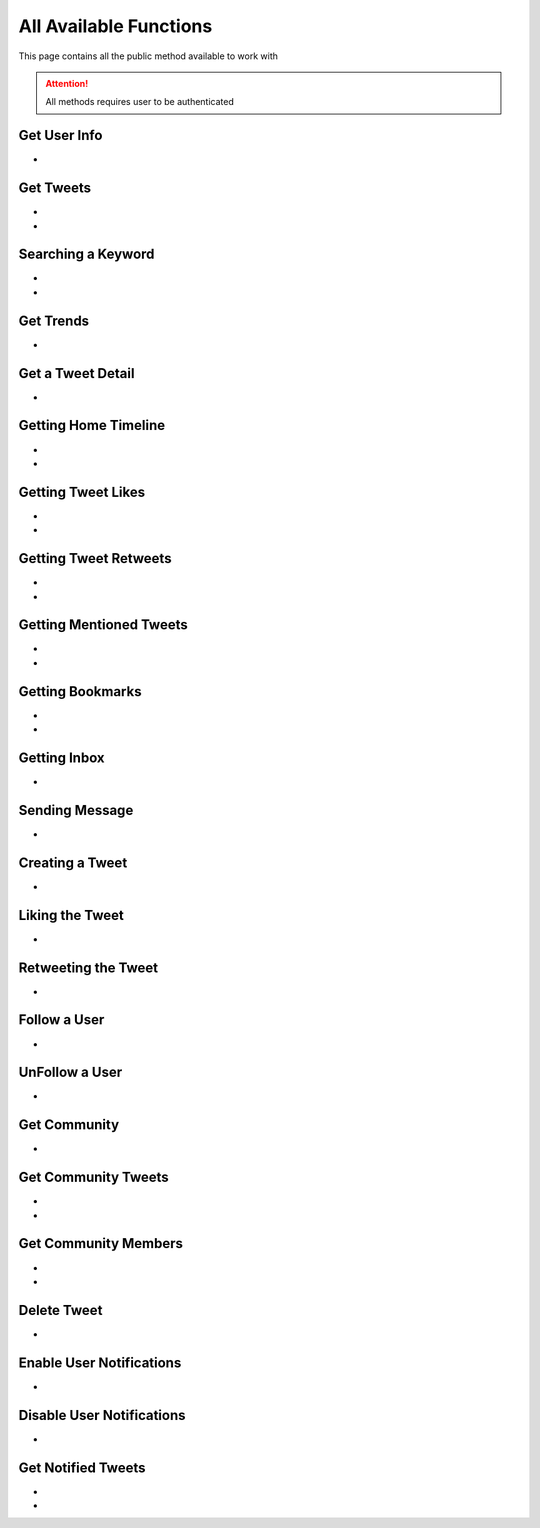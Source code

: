 
.. _all-functions:

=============
All Available Functions
=============

This page contains all the public method available to work with

.. attention:: All methods requires user to be authenticated


Get User Info
---------------------

- .. py:method:: Twitter().get_user_info(username: str = None)

    Get the User Info of the specified username or ``self``

    .. py:data:: Arguments

        .. py:data:: username (optional)
            :type: str
            :value: None

            Username of the user you want to get info of.


    .. py:data:: Return

        :return: `User`


    .. code-block:: python

       from tweety.bot import Twitter

       app = Twitter("session")
       user = app.get_user_info('elonmusk')


Get Tweets
---------------------

- .. py:method:: Twitter().get_tweets(username: str , pages: int = 1, replies: bool = False, wait_time: int = 2, cursor: str = None)

    Get the Tweets of the specified username

    .. py:data:: Arguments

        .. py:data:: username (Required)
            :type: str

            Username of the user you want to get Tweets of.

        .. py:data:: pages (optional)
            :type: int
            :value: 1

            Number of Tweet Pages you want to get


        .. py:data:: replies (optional)
            :type: bool
            :value: False

            Fetch the Replied Tweets of the User

        .. py:data:: wait_time (optional)
            :type: int
            :value: 2

            Number of seconds to wait between multiple requests

        .. py:data:: cursor (optional)
            :type: str
            :value: None

             Pagination cursor if you want to get the pages from that cursor up-to (This cursor is different from actual API cursor)


    .. py:data:: Return

        :return: `UserTweets`


    .. code-block:: python

       from tweety.bot import Twitter

       app = Twitter("session")
       tweets = app.get_tweets('elonmusk')
       for tweet in tweets:
           print(tweet)


- .. py:method:: Twitter().iter_tweets(username: str , pages: int = 1, replies: bool = False, wait_time: int = 2, cursor: str = None)

    Get the Tweets of the specified username as a generator

    .. py:data:: Arguments

        .. py:data:: username (Required)
            :type: str

            Username of the user you want to get Tweets of.

        .. py:data:: pages (optional)
            :type: int
            :value: 1

            Number of Tweet Pages you want to get


        .. py:data:: replies (optional)
            :type: bool
            :value: False

            Fetch the Replied Tweets of the User

        .. py:data:: wait_time (optional)
            :type: int
            :value: 2

            Number of seconds to wait between multiple requests

        .. py:data:: cursor (optional)
            :type: str
            :value: None

             Pagination cursor if you want to get the pages from that cursor up-to (This cursor is different from actual API cursor)


    .. py:data:: Return

        :return: Generator : (`UserTweets` , list[`Tweet`])


    .. code-block:: python

       from tweety.bot import Twitter

       app = Twitter("session")
       for userTweetsObj, tweets in app.iter_tweets('elonmusk'):
           print(tweets)


Searching a Keyword
---------------------

- .. py:method:: Twitter().search(keyword: str, pages: int = 1, filter_: str = None, wait_time: int = 2, cursor: str = None)

    Search for a keyword or hashtag on Twitter

    .. py:data:: Arguments

        .. py:data:: keyword (Required)
            :type: str

            The keyword which is supposed to be searched

        .. py:data:: pages (optional)
            :type: int
            :value: 1

            Number of Tweet Pages you want to get


        .. py:data:: filter_ (optional)
            :type: str | SearchFilter
            :value: None

            Filter you would like to apply on the search. More about :ref:`filter`

        .. py:data:: wait_time (optional)
            :type: int
            :value: 2

            Number of seconds to wait between multiple requests

        .. py:data:: cursor (optional)
            :type: str
            :value: None

             Pagination cursor if you want to get the pages from that cursor up-to (This cursor is different from actual API cursor)


    .. py:data:: Return

        :return: `Search`


    .. code-block:: python

       from tweety.bot import Twitter

       app = Twitter("session")
       tweets = app.search('elonmusk')
       for tweet in tweets:
           print(tweet)

- .. py:method:: Twitter().iter_search(keyword: str, pages: int = 1, filter_: str = None, wait_time: int = 2, cursor: str = None)

    Search for a keyword or hashtag on Twitter as a generator

    .. py:data:: Arguments

        .. py:data:: keyword (Required)
            :type: str

            The keyword which is supposed to be searched

        .. py:data:: pages (optional)
            :type: int
            :value: 1

            Number of Tweet Pages you want to get


        .. py:data:: filter_ (optional)
            :type: str | SearchFilter
            :value: None

            Filter you would like to apply on the search. More about :ref:`filter`

        .. py:data:: wait_time (optional)
            :type: int
            :value: 2

            Number of seconds to wait between multiple requests

        .. py:data:: cursor (optional)
            :type: str
            :value: None

             Pagination cursor if you want to get the pages from that cursor up-to (This cursor is different from actual API cursor)


    .. py:data:: Return

        :return: Generator: (`Search`, list[`Tweet`])


    .. code-block:: python

       from tweety.bot import Twitter

       app = Twitter("session")
       for search_obj, tweets in app.iter_search('elonmusk'):
           print(tweets)


Get Trends
---------------------

- .. py:method:: Twitter().get_trends()

    Get 20 Local Trends


    .. py:data:: Return

        :return: list[`Trends`]


    .. code-block:: python

       from tweety.bot import Twitter

       app = Twitter("session")
       all_trends = app.get_trends()
       for trend in all_trends:
           print(trend)


Get a Tweet Detail
---------------------

- .. py:method:: Twitter().tweet_detail(identifier: str)

    Search for a keyword or hashtag on Twitter

    .. py:data:: Arguments

        .. py:data:: identifier (Required)
            :type: str

            Either ID of the Tweet of URL of the Tweet you want to detail of.

    .. py:data:: Return

        :return: `Tweet`


    .. code-block:: python

       from tweety.bot import Twitter

       app = Twitter("session")
       tweet = app.tweet_detail("https://twitter.com/Microsoft/status/1442542812197801985")

Getting Home Timeline
---------------------

- .. py:method:: Twitter().get_home_timeline(pages: int = 1, wait_time: int = 2, cursor: str = None)

    Getting the Tweets from Home Page of Authenticated User

    .. py:data:: Arguments

        .. py:data:: pages (optional)
            :type: int
            :value: 1

            Number of Tweet Pages you want to get

        .. py:data:: wait_time (optional)
            :type: int
            :value: 2

            Number of seconds to wait between multiple requests

        .. py:data:: cursor (optional)
            :type: str
            :value: None

             Pagination cursor if you want to get the pages from that cursor up-to (This cursor is different from actual API cursor)


    .. py:data:: Return

        :return: `SelfTimeline`


    .. code-block:: python

       from tweety.bot import Twitter

       app = Twitter("session")
       tweets = app.get_home_timeline()
       for tweet in tweets:
           print(tweet)


- .. py:method:: Twitter().iter_home_timeline(pages: int = 1, wait_time: int = 2, cursor: str = None)

    Getting the Tweets from Home Page of Authenticated User as a generator

    .. py:data:: Arguments

        .. py:data:: pages (optional)
            :type: int
            :value: 1

            Number of Tweet Pages you want to get

        .. py:data:: wait_time (optional)
            :type: int
            :value: 2

            Number of seconds to wait between multiple requests

        .. py:data:: cursor (optional)
            :type: str
            :value: None

             Pagination cursor if you want to get the pages from that cursor up-to (This cursor is different from actual API cursor)


    .. py:data:: Return

        :return: Generator: (`SelfTimeline`, list[`Tweet`])


    .. code-block:: python

       from tweety.bot import Twitter

       app = Twitter("session")
       for mention_obj, tweets in app.iter_home_timeline():
           print(tweets)


Getting Tweet Likes
---------------------

- .. py:method:: Twitter().get_tweet_likes(tweet_id: Union[str, Tweet] ,pages: int = 1, wait_time: int = 2, cursor: str = None)

    Getting the Users who have Likes of Tweet

    .. py:data:: Arguments

        .. py:data:: tweet_id
            :type: str | Tweet
            :value: 1

            ID of the Tweet

        .. py:data:: pages (optional)
            :type: int
            :value: 1

            Number of Tweet Pages you want to get

        .. py:data:: wait_time (optional)
            :type: int
            :value: 2

            Number of seconds to wait between multiple requests

        .. py:data:: cursor (optional)
            :type: str
            :value: None

             Pagination cursor if you want to get the pages from that cursor up-to (This cursor is different from actual API cursor)


    .. py:data:: Return

        :return: `TweetLikes`


    .. code-block:: python

       from tweety.bot import Twitter

       app = Twitter("session")
       tweet = app.tweet_detail("1232515235253352")
       likes = app.get_tweet_likes(tweet)
       for like in likes:
           print(like)


- .. py:method:: Twitter().iter_tweet_likes(tweet_id: Union[str, Tweet] ,pages: int = 1, wait_time: int = 2, cursor: str = None)

    Getting the Users who have Likes of Tweet as a generator

    .. py:data:: Arguments

        .. py:data:: tweet_id
            :type: str | Tweet
            :value: 1

            ID of the Tweet

        .. py:data:: pages (optional)
            :type: int
            :value: 1

            Number of Tweet Pages you want to get

        .. py:data:: wait_time (optional)
            :type: int
            :value: 2

            Number of seconds to wait between multiple requests

        .. py:data:: cursor (optional)
            :type: str
            :value: None

             Pagination cursor if you want to get the pages from that cursor up-to (This cursor is different from actual API cursor)


    .. py:data:: Return

        :return: Generator: (`TweetLikes`, list[`Tweet`])


    .. code-block:: python

       from tweety.bot import Twitter

       app = Twitter("session")
       tweet = app.tweet_detail("1232515235253352")
       for likes_obj, users in app.get_tweet_likes(tweet):
           print(users)

Getting Tweet Retweets
---------------------

- .. py:method:: Twitter().get_tweet_retweets(tweet_id: Union[str, Tweet] ,pages: int = 1, wait_time: int = 2, cursor: str = None)

    Getting the Users who have Retweeted of Tweet

    .. py:data:: Arguments

        .. py:data:: tweet_id
            :type: str | Tweet
            :value: 1

            ID of the Tweet

        .. py:data:: pages (optional)
            :type: int
            :value: 1

            Number of Tweet Pages you want to get

        .. py:data:: wait_time (optional)
            :type: int
            :value: 2

            Number of seconds to wait between multiple requests

        .. py:data:: cursor (optional)
            :type: str
            :value: None

             Pagination cursor if you want to get the pages from that cursor up-to (This cursor is different from actual API cursor)


    .. py:data:: Return

        :return: `TweetRetweets`


    .. code-block:: python

       from tweety.bot import Twitter

       app = Twitter("session")
       tweet = app.tweet_detail("1232515235253352")
       users = app.get_tweet_retweets(tweet)
       for user in users:
           print(user)


- .. py:method:: Twitter().iter_tweet_retweets(tweet_id: Union[str, Tweet] ,pages: int = 1, wait_time: int = 2, cursor: str = None)

    Getting the Users who have Retweeted of Tweet as a generator

    .. py:data:: Arguments

        .. py:data:: tweet_id
            :type: str | Tweet
            :value: 1

            ID of the Tweet

        .. py:data:: pages (optional)
            :type: int
            :value: 1

            Number of Tweet Pages you want to get

        .. py:data:: wait_time (optional)
            :type: int
            :value: 2

            Number of seconds to wait between multiple requests

        .. py:data:: cursor (optional)
            :type: str
            :value: None

             Pagination cursor if you want to get the pages from that cursor up-to (This cursor is different from actual API cursor)


    .. py:data:: Return

        :return: Generator: (`TweetRetweets`, list[`Tweet`])


    .. code-block:: python

       from tweety.bot import Twitter

       app = Twitter("session")
       tweet = app.tweet_detail("1232515235253352")
       for retweet_obj, users in app.get_tweet_retweets(tweet):
           print(users)


Getting Mentioned Tweets
---------------------

- .. py:method:: Twitter().get_mentions(pages: int = 1, wait_time: int = 2, cursor: str = None)

    Getting the Tweets in which the authenticated user is mentioned

    .. py:data:: Arguments

        .. py:data:: pages (optional)
            :type: int
            :value: 1

            Number of Tweet Pages you want to get

        .. py:data:: wait_time (optional)
            :type: int
            :value: 2

            Number of seconds to wait between multiple requests

        .. py:data:: cursor (optional)
            :type: str
            :value: None

             Pagination cursor if you want to get the pages from that cursor up-to (This cursor is different from actual API cursor)


    .. py:data:: Return

        :return: `Mention`


    .. code-block:: python

       from tweety.bot import Twitter

       app = Twitter("session")
       tweets = app.get_mentions()
       for tweet in tweets:
           print(tweet)


- .. py:method:: Twitter().iter_mentions(pages: int = 1, wait_time: int = 2, cursor: str = None)

    Getting the Tweets in which the authenticated user is mentioned as a generator

    .. py:data:: Arguments

        .. py:data:: pages (optional)
            :type: int
            :value: 1

            Number of Tweet Pages you want to get

        .. py:data:: wait_time (optional)
            :type: int
            :value: 2

            Number of seconds to wait between multiple requests

        .. py:data:: cursor (optional)
            :type: str
            :value: None

             Pagination cursor if you want to get the pages from that cursor up-to (This cursor is different from actual API cursor)


    .. py:data:: Return

        :return: Generator: (`Mention`, list[`Tweet`])


    .. code-block:: python

       from tweety.bot import Twitter

       app = Twitter("session")
       for mention_obj, tweets in app.iter_mentions():
           print(tweets)

Getting Bookmarks
---------------------

- .. py:method:: Twitter().get_bookmarks(pages: int = 1, wait_time: int = 2, cursor: str = None)

    Getting the Bookmarked Tweets of authenticated user

    .. py:data:: Arguments

        .. py:data:: pages (optional)
            :type: int
            :value: 1

            Number of Tweet Pages you want to get

        .. py:data:: wait_time (optional)
            :type: int
            :value: 2

            Number of seconds to wait between multiple requests

        .. py:data:: cursor (optional)
            :type: str
            :value: None

             Pagination cursor if you want to get the pages from that cursor up-to (This cursor is different from actual API cursor)


    .. py:data:: Return

        :return: `Bookmarks`


    .. code-block:: python

       from tweety.bot import Twitter

       app = Twitter("session")
       tweets = app.get_bookmarks()
       for tweet in tweets:
           print(tweet)


- .. py:method:: Twitter().iter_bookmarks(pages: int = 1, wait_time: int = 2, cursor: str = None)

    Getting the Bookmarked Tweets of authenticated user as a generator

    .. py:data:: Arguments

        .. py:data:: pages (optional)
            :type: int
            :value: 1

            Number of Tweet Pages you want to get

        .. py:data:: wait_time (optional)
            :type: int
            :value: 2

            Number of seconds to wait between multiple requests

        .. py:data:: cursor (optional)
            :type: str
            :value: None

             Pagination cursor if you want to get the pages from that cursor up-to (This cursor is different from actual API cursor)


    .. py:data:: Return

        :return: Generator: (`Bookmarks`, list[`Tweet`])


    .. code-block:: python

       from tweety.bot import Twitter

       app = Twitter("session")
       for bookmark_obj, tweet in app.iter_bookmarks():
           print(tweet)

Getting Inbox
---------------------

- .. py:method:: Twitter().get_inbox(user_id: Union[int, str, User] = None, cursor: str = None)

    Getting the inbox of authenticated user

    .. py:data:: Arguments

        .. py:data:: user_id (optional)
            :type: Union[int, str, User]
            :value: None

            User ID of the user whom to get the conversation of (coming soon)

        .. py:data:: cursor (optional)
            :type: str
            :value: None

            Pagination cursor of inbox which will be used to get the new messages


    .. py:data:: Return

        :return: `Inbox`


    .. code-block:: python

       from tweety.bot import Twitter

       app = Twitter("session")
       inbox = app.get_inbox()
       for conversation in inbox:
           print(conversation)

Sending Message
---------------------

- .. py:method:: Twitter().send_message(username: Union[str, int, User], text: str, file: Union[str, UploadedMedia] = None)

    Sending Message to a User

    .. py:data:: Arguments

        .. py:data:: username
            :type: Union[int, str, User]

            Username of User ID of the user whom to send the message

        .. py:data:: text
            :type: str

            Content of the message to be sent

        .. py:data:: file
            :type: str

            Filepath of the file to be sent


    .. py:data:: Return

        :return: `Message`


    .. code-block:: python

       from tweety.bot import Twitter

       app = Twitter("session")
       message = app.send_message("user", "Hi")

Creating a Tweet
---------------------

- .. py:method:: Twitter().create_tweet(text: str, files: list[Union[str, UploadedMedia, tuple[str, str]]] = None, filter_: str = None, reply_to: str = None)

    Create a Tweet using the authenticated user

    .. py:data:: Arguments

        .. py:data:: text
            :type: str

            Content of the message to be sent

        .. py:data:: files(optional)
            :type: list[Union[str, UploadedMedia, tuple[str, str]]]

            List of Filepath of the files to be sent

        .. py:data:: filter_ (optional)
            :type: str |  TweetConversationFilters

           Filter to be applied for Tweet Audience. More about :ref:`filter`

        .. py:data:: reply_to(optional)
            :type: str | Tweet

            ID of tweet to reply to


    .. py:data:: Return

        :return: `Tweet`


    .. code-block:: python

       from tweety.bot import Twitter

       app = Twitter("session")
       message = app.create_tweet("user", reply_to="1690430294208483322")

Liking the Tweet
---------------------

- .. py:method:: Twitter().like_tweet(tweet_id: Union[str, int , Tweet])

    Post a Like on a Tweet

    .. py:data:: Arguments

        .. py:data:: tweet_id
            :type: str | int | Tweet

            Id of the Tweet


    .. py:data:: Return

        :return: bool


    .. code-block:: python

       from tweety.bot import Twitter

       app = Twitter("session")
       app.like_tweet("123456789")

Retweeting the Tweet
---------------------

- .. py:method:: Twitter().retweet_tweet(tweet_id: Union[str, int , Tweet])

    Post a Retweet on a Tweet

    .. py:data:: Arguments

        .. py:data:: tweet_id
            :type: str | int | Tweet

            Id of the Tweet


    .. py:data:: Return

        :return: bool


    .. code-block:: python

       from tweety.bot import Twitter

       app = Twitter("session")
       app.retweet_tweet("123456789")

Follow a User
---------------------

- .. py:method:: Twitter().follow_user(user_id: Union[str, int , User])

    Follow a User

    .. py:data:: Arguments

        .. py:data:: user_id
            :type: str | int | User

            Id of the User

    .. py:data:: Return

        :return: `User`


    .. code-block:: python

       from tweety.bot import Twitter

       app = Twitter("session")
       app.follow_user("123456789")

UnFollow a User
---------------------

- .. py:method:: Twitter().unfollow_user(user_id: Union[str, int , User])

    Un-Follow a User

    .. py:data:: Arguments

        .. py:data:: user_id
            :type: str | int | User

            Id of the User

    .. py:data:: Return

        :return: `User`


    .. code-block:: python

       from tweety.bot import Twitter

       app = Twitter("session")
       app.unfollow_user("123456789")

Get Community
---------------------

- .. py:method:: Twitter().get_community(community_id: Union[str, int])

    Get a Community Details

    .. py:data:: Arguments

        .. py:data:: community_id
            :type: str | int

            Id of the Community

    .. py:data:: Return

        :return: `Community`


    .. code-block:: python

       from tweety.bot import Twitter

       app = Twitter("session")
       app.get_community("123456789")

Get Community Tweets
---------------------

- .. py:method:: Twitter().get_community_tweets(community_id: str , pages: int = 1, filter_: str = None, wait_time: int = 2, cursor: str = None)

    Get the Tweets of the specified community

    .. py:data:: Arguments

        .. py:data:: community_id (Required)
            :type: str | Community

            ID of the community you want to get Tweets of.

        .. py:data:: pages (optional)
            :type: int
            :value: 1

            Number of Tweet Pages you want to get


        .. py:data:: filter_ (optional)
            :type: str
            :value: None

            Filter you would like to apply on the tweets. More about :ref:`filter`

        .. py:data:: wait_time (optional)
            :type: int
            :value: 2

            Number of seconds to wait between multiple requests

        .. py:data:: cursor (optional)
            :type: str
            :value: None

             Pagination cursor if you want to get the pages from that cursor up-to (This cursor is different from actual API cursor)


    .. py:data:: Return

        :return: `CommunityTweets`


    .. code-block:: python

       from tweety.bot import Twitter

       app = Twitter("session")
       tweets = app.get_community_tweets(12345678)
       for tweet in tweets:
           print(tweet)


- .. py:method:: Twitter().iter_community_tweets(community_id: str, pages: int = 1, filter_: str = None, wait_time: int = 2, cursor: str = None)

    Get the Tweets of the specified community as a generator

    .. py:data:: Arguments

        .. py:data:: community_id (Required)
            :type: str | Community

            ID of the community you want to get Tweets of.

        .. py:data:: pages (optional)
            :type: int
            :value: 1

            Number of Tweet Pages you want to get


        .. py:data:: filter_ (optional)
            :type: str
            :value: None

            Filter you would like to apply on the search. More about :ref:`filter`

        .. py:data:: wait_time (optional)
            :type: int
            :value: 2

            Number of seconds to wait between multiple requests

        .. py:data:: cursor (optional)
            :type: str
            :value: None

             Pagination cursor if you want to get the pages from that cursor up-to (This cursor is different from actual API cursor)


    .. py:data:: Return

        :return: Generator: (`CommunityTweets`, list[`Tweet`])


    .. code-block:: python

       from tweety.bot import Twitter

       app = Twitter("session")
       for community_tweets_obj, tweets in app.iter_community_tweets('123456789'):
           print(tweets)

Get Community Members
---------------------

- .. py:method:: Twitter().get_community_members(community_id: str , pages: int = 1, filter_: str = None, wait_time: int = 2, cursor: str = None)

    Get the Members of the specified community

    .. py:data:: Arguments

        .. py:data:: community_id (Required)
            :type: str | Community

            ID of the community you want to get Tweets of.

        .. py:data:: pages (optional)
            :type: int
            :value: 1

            Number of Tweet Pages you want to get


        .. py:data:: filter_ (optional)
            :type: str
            :value: None

            Filter you would like to apply on the tweets. More about :ref:`filter`

        .. py:data:: wait_time (optional)
            :type: int
            :value: 2

            Number of seconds to wait between multiple requests

        .. py:data:: cursor (optional)
            :type: str
            :value: None

             Pagination cursor if you want to get the pages from that cursor up-to (This cursor is different from actual API cursor)


    .. py:data:: Return

        :return: `CommunityMembers`


    .. code-block:: python

       from tweety.bot import Twitter

       app = Twitter("session")
       users = app.get_community_members(12345678)
       for user in users:
           print(user)


- .. py:method:: Twitter().iter_community_members(community_id: str, pages: int = 1, filter_: str = None, wait_time: int = 2, cursor: str = None)

    Get the Members of the specified community as a generator

    .. py:data:: Arguments

        .. py:data:: community_id (Required)
            :type: str | Community

            ID of the community you want to get Tweets of.

        .. py:data:: pages (optional)
            :type: int
            :value: 1

            Number of Tweet Pages you want to get


        .. py:data:: filter_ (optional)
            :type: str
            :value: None

            Filter you would like to apply on the search. More about :ref:`filter`

        .. py:data:: wait_time (optional)
            :type: int
            :value: 2

            Number of seconds to wait between multiple requests

        .. py:data:: cursor (optional)
            :type: str
            :value: None

             Pagination cursor if you want to get the pages from that cursor up-to (This cursor is different from actual API cursor)


    .. py:data:: Return

        :return: Generator: (`CommunityMembers`, list[`Tweet`])


    .. code-block:: python

       from tweety.bot import Twitter

       app = Twitter("session")
       for community_members_obj, users in app.iter_community_members('123456789'):
           print(users)

Delete Tweet
--------------
- .. py:method:: Twitter().delete_tweet(tweet_id: Union[str, int, Tweet])

    Delete a Tweet posted by authenticated user

    .. py:data:: Arguments

        .. py:data:: tweet_id
            :type: str | int | Tweet

            Id of the Tweet

    .. py:data:: Return

        :return: Bool


    .. code-block:: python

       from tweety.bot import Twitter

       app = Twitter("session")
       app.delete_tweet("123456789")

Enable User Notifications
--------------------------
- .. py:method:: Twitter().enable_user_notification(user_id: Union[str, int, User])

     Enable user notification on new tweet from specific user

    .. py:data:: Arguments

        .. py:data:: user_id
            :type: str | int | User

            Id of the User

    .. py:data:: Return

        :return: Bool


    .. code-block:: python

       from tweety.bot import Twitter

       app = Twitter("session")
       app.enable_user_notification("123456789")

Disable User Notifications
--------------------------
- .. py:method:: Twitter().disable_user_notification(user_id: Union[str, int, User])

     Disable user notification on new tweet from specific user

    .. py:data:: Arguments

        .. py:data:: user_id
            :type: str | int | User

            Id of the User

    .. py:data:: Return

        :return: Bool


    .. code-block:: python

       from tweety.bot import Twitter

       app = Twitter("session")
       app.disable_user_notification("123456789")

Get Notified Tweets
---------------------

- .. py:method:: Twitter().get_tweet_notifications(pages: int = 1, wait_time: int = 2, cursor: str = None)

    Get the Tweets of the user whom the authenticated user has enabled the New Tweet Notification

    .. py:data:: Arguments

        .. py:data:: pages (optional)
            :type: int
            :value: 1

            Number of Tweet Pages you want to get


        .. py:data:: wait_time (optional)
            :type: int
            :value: 2

            Number of seconds to wait between multiple requests

        .. py:data:: cursor (optional)
            :type: str
            :value: None

             Pagination cursor if you want to get the pages from that cursor up-to (This cursor is different from actual API cursor)


    .. py:data:: Return

        :return: `TweetNotifications`


    .. code-block:: python

       from tweety.bot import Twitter

       app = Twitter("session")
       tweets = app.get_tweet_notifications()
       for tweet in tweets:
           print(tweet)


- .. py:method:: Twitter().iter_tweet_notifications(pages: int = 1, wait_time: int = 2, cursor: str = None)

    Get the Tweets of the user whom the authenticated user has enabled the New Tweet Notification as a generator

    .. py:data:: Arguments

        .. py:data:: pages (optional)
            :type: int
            :value: 1

            Number of Tweet Pages you want to get

        .. py:data:: wait_time (optional)
            :type: int
            :value: 2

            Number of seconds to wait between multiple requests

        .. py:data:: cursor (optional)
            :type: str
            :value: None

             Pagination cursor if you want to get the pages from that cursor up-to (This cursor is different from actual API cursor)


    .. py:data:: Return

        :return: Generator: (`TweetNotifications`, list[`Tweet`])


    .. code-block:: python

       from tweety.bot import Twitter

       app = Twitter("session")
       for tweet_notification_obj, tweets in app.iter_tweet_notifications('123456789'):
           print(tweets)